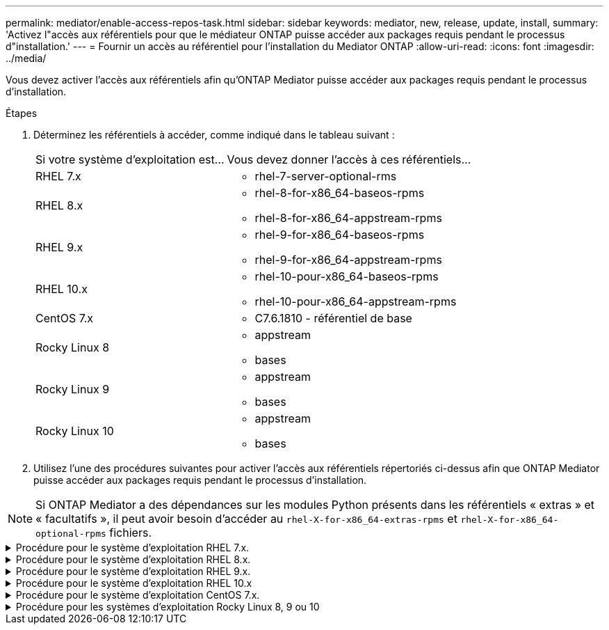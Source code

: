 ---
permalink: mediator/enable-access-repos-task.html 
sidebar: sidebar 
keywords: mediator, new, release, update, install, 
summary: 'Activez l"accès aux référentiels pour que le médiateur ONTAP puisse accéder aux packages requis pendant le processus d"installation.' 
---
= Fournir un accès au référentiel pour l'installation du Mediator ONTAP
:allow-uri-read: 
:icons: font
:imagesdir: ../media/


[role="lead"]
Vous devez activer l'accès aux référentiels afin qu'ONTAP Mediator puisse accéder aux packages requis pendant le processus d'installation.

.Étapes
. Déterminez les référentiels à accéder, comme indiqué dans le tableau suivant :
+
[cols="35,65"]
|===


| Si votre système d'exploitation est... | Vous devez donner l'accès à ces référentiels... 


 a| 
RHEL 7.x
 a| 
** rhel-7-server-optional-rms




 a| 
RHEL 8.x
 a| 
** rhel-8-for-x86_64-baseos-rpms
** rhel-8-for-x86_64-appstream-rpms




 a| 
RHEL 9.x
 a| 
** rhel-9-for-x86_64-baseos-rpms
** rhel-9-for-x86_64-appstream-rpms




 a| 
RHEL 10.x
 a| 
** rhel-10-pour-x86_64-baseos-rpms
** rhel-10-pour-x86_64-appstream-rpms




 a| 
CentOS 7.x
 a| 
** C7.6.1810 - référentiel de base




 a| 
Rocky Linux 8
 a| 
** appstream
** bases




 a| 
Rocky Linux 9
 a| 
** appstream
** bases




 a| 
Rocky Linux 10
 a| 
** appstream
** bases


|===
. Utilisez l'une des procédures suivantes pour activer l'accès aux référentiels répertoriés ci-dessus afin que ONTAP Mediator puisse accéder aux packages requis pendant le processus d'installation.



NOTE: Si ONTAP Mediator a des dépendances sur les modules Python présents dans les référentiels « extras » et « facultatifs », il peut avoir besoin d'accéder au  `rhel-X-for-x86_64-extras-rpms` et  `rhel-X-for-x86_64-optional-rpms` fichiers.

.Procédure pour le système d'exploitation RHEL 7.x.
[#rhel7x%collapsible]
====
Utilisez cette procédure si votre système d'exploitation est *RHEL 7.x* pour activer l'accès aux référentiels :

.Étapes
. Abonnez-vous au référentiel requis :
+
[source, cli]
----
subscription-manager repos --enable rhel-7-server-optional-rpms
----
+
L'exemple suivant montre l'exécution de cette commande :

+
[listing]
----
[root@localhost ~]# subscription-manager repos --enable rhel-7-server-optional-rpms
Repository 'rhel-7-server-optional-rpms' is enabled for this system.
----
. Exécutez le `yum repolist` commande.
+
L'exemple suivant montre l'exécution de cette commande. Le référentiel "rhel-7-Server-optional-rpms" devrait apparaître dans la liste.

+
[listing]
----
[root@localhost ~]# yum repolist
Loaded plugins: product-id, search-disabled-repos, subscription-manager
rhel-7-server-optional-rpms | 3.2 kB  00:00:00
rhel-7-server-rpms | 3.5 kB  00:00:00
(1/3): rhel-7-server-optional-rpms/7Server/x86_64/group              |  26 kB  00:00:00
(2/3): rhel-7-server-optional-rpms/7Server/x86_64/updateinfo         | 2.5 MB  00:00:00
(3/3): rhel-7-server-optional-rpms/7Server/x86_64/primary_db         | 8.3 MB  00:00:01
repo id                                      repo name                                             status
rhel-7-server-optional-rpms/7Server/x86_64   Red Hat Enterprise Linux 7 Server - Optional (RPMs)   19,447
rhel-7-server-rpms/7Server/x86_64            Red Hat Enterprise Linux 7 Server (RPMs)              26,758
repolist: 46,205
[root@localhost ~]#
----


====
.Procédure pour le système d'exploitation RHEL 8.x.
[#rhel8x%collapsible]
====
Utilisez cette procédure si votre système d'exploitation est *RHEL 8.x* pour activer l'accès aux référentiels :

.Étapes
. Abonnez-vous au référentiel requis :
+
[source, cli]
----
subscription-manager repos --enable rhel-8-for-x86_64-baseos-rpms
----
+
[source, cli]
----
subscription-manager repos --enable rhel-8-for-x86_64-appstream-rpms
----
+
L'exemple suivant montre l'exécution de cette commande :

+
[listing]
----
[root@localhost ~]# subscription-manager repos --enable rhel-8-for-x86_64-baseos-rpms
Repository 'rhel-8-for-x86_64-baseos-rpms' is enabled for this system.
[root@localhost ~]# subscription-manager repos --enable rhel-8-for-x86_64-appstream-rpms
Repository 'rhel-8-for-x86_64-appstream-rpms' is enabled for this system.
----
. Exécutez le `yum repolist` commande.
+
Les nouveaux référentiels auxquels vous êtes abonné doivent apparaître dans la liste.



====
.Procédure pour le système d'exploitation RHEL 9.x.
[#rhel9x%collapsible]
====
Utilisez cette procédure si votre système d'exploitation est *RHEL 9.x* pour activer l'accès aux référentiels :

.Étapes
. Abonnez-vous au référentiel requis :
+
[source, cli]
----
subscription-manager repos --enable rhel-9-for-x86_64-baseos-rpms
----
+
[source, cli]
----
subscription-manager repos --enable rhel-9-for-x86_64-appstream-rpms
----
+
L'exemple suivant montre l'exécution de cette commande :

+
[listing]
----
[root@localhost ~]# subscription-manager repos --enable rhel-9-for-x86_64-baseos-rpms
Repository 'rhel-9-for-x86_64-baseos-rpms' is enabled for this system.
[root@localhost ~]# subscription-manager repos --enable rhel-9-for-x86_64-appstream-rpms
Repository 'rhel-9-for-x86_64-appstream-rpms' is enabled for this system.
----
. Exécutez le `yum repolist` commande.
+
Les nouveaux référentiels auxquels vous êtes abonné doivent apparaître dans la liste.



====
.Procédure pour le système d'exploitation RHEL 10.x
[#rhel10x%collapsible]
====
Utilisez cette procédure si votre système d'exploitation est *RHEL 10.x* pour activer l'accès aux référentiels :

.Étapes
. Abonnez-vous au référentiel requis :
+
[source, cli]
----
subscription-manager repos --enable rhel-10-for-x86_64-baseos-rpms
----
+
[source, cli]
----
subscription-manager repos --enable rhel-10-for-x86_64-appstream-rpms
----
+
L'exemple suivant montre l'exécution de cette commande :

+
[listing]
----
[root@localhost ~]# subscription-manager repos --enable rhel-10-for-x86_64-baseos-rpms
Repository 'rhel-10-for-x86_64-baseos-rpms' is enabled for this system.
[root@localhost ~]# subscription-manager repos --enable rhel-10-for-x86_64-appstream-rpms
Repository 'rhel-10-for-x86_64-appstream-rpms' is enabled for this system.
----
. Exécutez le `yum repolist` commande.
+
Les nouveaux référentiels auxquels vous êtes abonné doivent apparaître dans la liste.



====
.Procédure pour le système d'exploitation CentOS 7.x.
[#centos7x%collapsible]
====
Utilisez cette procédure si votre système d'exploitation est *CentOS 7.x* pour activer l'accès aux référentiels :


NOTE: Les exemples suivants montrent un référentiel pour CentOS 7.6 et peuvent ne pas fonctionner pour d'autres versions de CentOS. Utilisez le référentiel de base pour votre version de CentOS.

.Étapes
. Ajoutez le référentiel C7.6.1810 - base. Le référentiel de coffre-fort C7.6.1810 - base contient le paquet "kernel-devel" nécessaire pour le Mediator ONTAP.
. Ajoutez les lignes suivantes à /etc/yum.repos.d/CentOS-Vault.repo.
+
[source, cli]
----
[C7.6.1810-base]
name=CentOS-7.6.1810 - Base
baseurl=http://vault.centos.org/7.6.1810/os/$basearch/
gpgcheck=1
gpgkey=file:///etc/pki/rpm-gpg/RPM-GPG-KEY-CentOS-7
enabled=1
----
. Exécutez le `yum repolist` commande.
+
L'exemple suivant montre l'exécution de cette commande. Le référentiel CentOS-7.6.1810 - base doit apparaître dans la liste.

+
[listing]
----
Loaded plugins: fastestmirror
Loading mirror speeds from cached hostfile
 * base: distro.ibiblio.org
 * extras: distro.ibiblio.org
 * updates: ewr.edge.kernel.org
C7.6.1810-base                                 | 3.6 kB  00:00:00
(1/2): C7.6.1810-base/x86_64/group_gz          | 166 kB  00:00:00
(2/2): C7.6.1810-base/x86_64/primary_db        | 6.0 MB  00:00:04
repo id                      repo name               status
C7.6.1810-base/x86_64        CentOS-7.6.1810 - Base  10,019
base/7/x86_64                CentOS-7 - Base         10,097
extras/7/x86_64              CentOS-7 - Extras       307
updates/7/x86_64             CentOS-7 - Updates      1,010
repolist: 21,433
[root@localhost ~]#
----


====
.Procédure pour les systèmes d'exploitation Rocky Linux 8, 9 ou 10
[#rocky-linux-8-9-10%collapsible]
====
Utilisez cette procédure si votre système d'exploitation est *Rocky Linux 8*, *Rocky Linux 9* ou *Rocky Linux 10* pour activer l'accès aux référentiels :

.Étapes
. Abonnez-vous aux référentiels requis :
+
[source, cli]
----
dnf config-manager --set-enabled baseos
----
+
[source, cli]
----
dnf config-manager --set-enabled appstream
----
. Exécutez un `clean` fonctionnement :
+
[source, cli]
----
dnf clean all
----
. Vérifiez la liste des référentiels :
+
[source, cli]
----
dnf repolist
----


....
[root@localhost ~]# dnf config-manager --set-enabled baseos
[root@localhost ~]# dnf config-manager --set-enabled appstream
[root@localhost ~]# dnf clean all
[root@localhost ~]# dnf repolist
repo id                        repo name
appstream                      Rocky Linux 8 - AppStream
baseos                         Rocky Linux 8 - BaseOS
[root@localhost ~]#
....
....
[root@localhost ~]# dnf config-manager --set-enabled baseos
[root@localhost ~]# dnf config-manager --set-enabled appstream
[root@localhost ~]# dnf clean all
[root@localhost ~]# dnf repolist
repo id                        repo name
appstream                      Rocky Linux 9 - AppStream
baseos                         Rocky Linux 9 - BaseOS
[root@localhost ~]#
....
....
[root@localhost ~]# dnf config-manager --set-enabled baseos
[root@localhost ~]# dnf config-manager --set-enabled appstream
[root@localhost ~]# dnf clean all
[root@localhost ~]# dnf repolist
repo id                        repo name
appstream                      Rocky Linux 10 - AppStream
baseos                         Rocky Linux 10 - BaseOS
[root@localhost ~]#
....
====